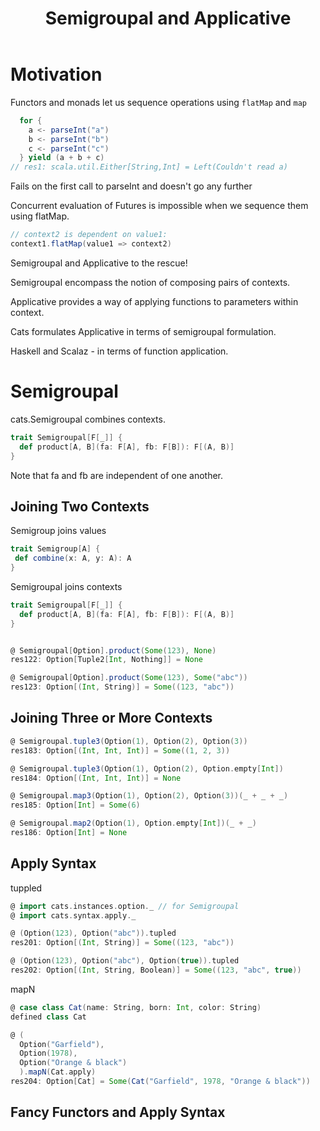 #+OPTIONS: num:nil toc:nil
#+REVEAL_HLEVEL: 1
# #+REVEAL_TRANS: None/Fade/Slide/Convex/Concave/Zoom
#+REVEAL_TRANS: None

#+REVEAL_INIT_OPTIONS: slideNumber:"c/t", width:1400, height:1000
#+Title: Semigroupal and Applicative

* Motivation

  Functors and monads let us sequence operations using =flatMap= and
  =map=

#+ATTR_REVEAL: :frag roll-in
#+begin_src scala
  for {
    a <- parseInt("a")
    b <- parseInt("b")
    c <- parseInt("c")
  } yield (a + b + c)
// res1: scala.util.Either[String,Int] = Left(Couldn't read a)
#+end_src

#+ATTR_REVEAL: :frag roll-in
Fails on the first call to parseInt and doesn't go any further

#+REVEAL: split:t

Concurrent evaluation of Futures is impossible when we sequence them
using flatMap.

#+ATTR_REVEAL: :frag roll-in
#+begin_src scala
  // context2 is dependent on value1:
  context1.flatMap(value1 => context2)
#+end_src

#+REVEAL: split:t
 Semigroupal and Applicative to the rescue!

#+REVEAL: split:t

Semigroupal encompass the notion of composing pairs of contexts.

#+REVEAL: split:t

Applicative provides a way of applying functions to parameters within
context.


#+ATTR_REVEAL: :frag roll-in
Cats formulates Applicative in terms of semigroupal formulation.

Haskell and Scalaz - in terms of function application.

* Semigroupal

cats.Semigroupal combines contexts.  

#+begin_src scala
  trait Semigroupal[F[_]] {
    def product[A, B](fa: F[A], fb: F[B]): F[(A, B)]
  }
#+end_src

#+ATTR_REVEAL: :frag roll-in
Note that fa and fb are independent of one another.

** Joining Two Contexts

Semigroup joins values
#+begin_src scala
  trait Semigroup[A] {
   def combine(x: A, y: A): A
  }
#+end_src

#+ATTR_REVEAL: :frag roll-in
Semigroupal joins contexts
#+ATTR_REVEAL: :frag roll-in
#+begin_src scala
  trait Semigroupal[F[_]] {
    def product[A, B](fa: F[A], fb: F[B]): F[(A, B)]
  }
#+end_src

#+REVEAL: split:t

#+begin_src scala

  @ Semigroupal[Option].product(Some(123), None)
  res122: Option[Tuple2[Int, Nothing]] = None

  @ Semigroupal[Option].product(Some(123), Some("abc"))
  res123: Option[(Int, String)] = Some((123, "abc"))

#+end_src

** Joining Three or More Contexts

#+begin_src scala
  @ Semigroupal.tuple3(Option(1), Option(2), Option(3))
  res183: Option[(Int, Int, Int)] = Some((1, 2, 3))

  @ Semigroupal.tuple3(Option(1), Option(2), Option.empty[Int])
  res184: Option[(Int, Int, Int)] = None
#+end_src

#+REVEAL: split:t
#+begin_src scala
  @ Semigroupal.map3(Option(1), Option(2), Option(3))(_ + _ + _)
  res185: Option[Int] = Some(6)

  @ Semigroupal.map2(Option(1), Option.empty[Int])(_ + _)
  res186: Option[Int] = None

#+end_src

** Apply Syntax
tuppled   
#+begin_src scala
@ import cats.instances.option._ // for Semigroupal
@ import cats.syntax.apply._

@ (Option(123), Option("abc")).tupled
res201: Option[(Int, String)] = Some((123, "abc"))

@ (Option(123), Option("abc"), Option(true)).tupled
res202: Option[(Int, String, Boolean)] = Some((123, "abc", true))

#+end_src
 
#+REVEAL: split:t
mapN
#+begin_src scala
@ case class Cat(name: String, born: Int, color: String)
defined class Cat

@ (
  Option("Garfield"),
  Option(1978),
  Option("Orange & black")
  ).mapN(Cat.apply)
res204: Option[Cat] = Some(Cat("Garfield", 1978, "Orange & black"))

#+end_src

** Fancy Functors and Apply Syntax
